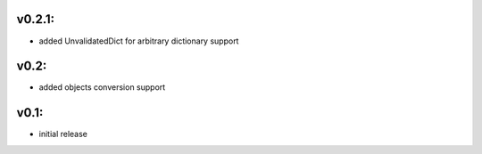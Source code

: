 v0.2.1:
=====

- added UnvalidatedDict for arbitrary dictionary support

v0.2:
=====

- added objects conversion support


v0.1:
=====

- initial release